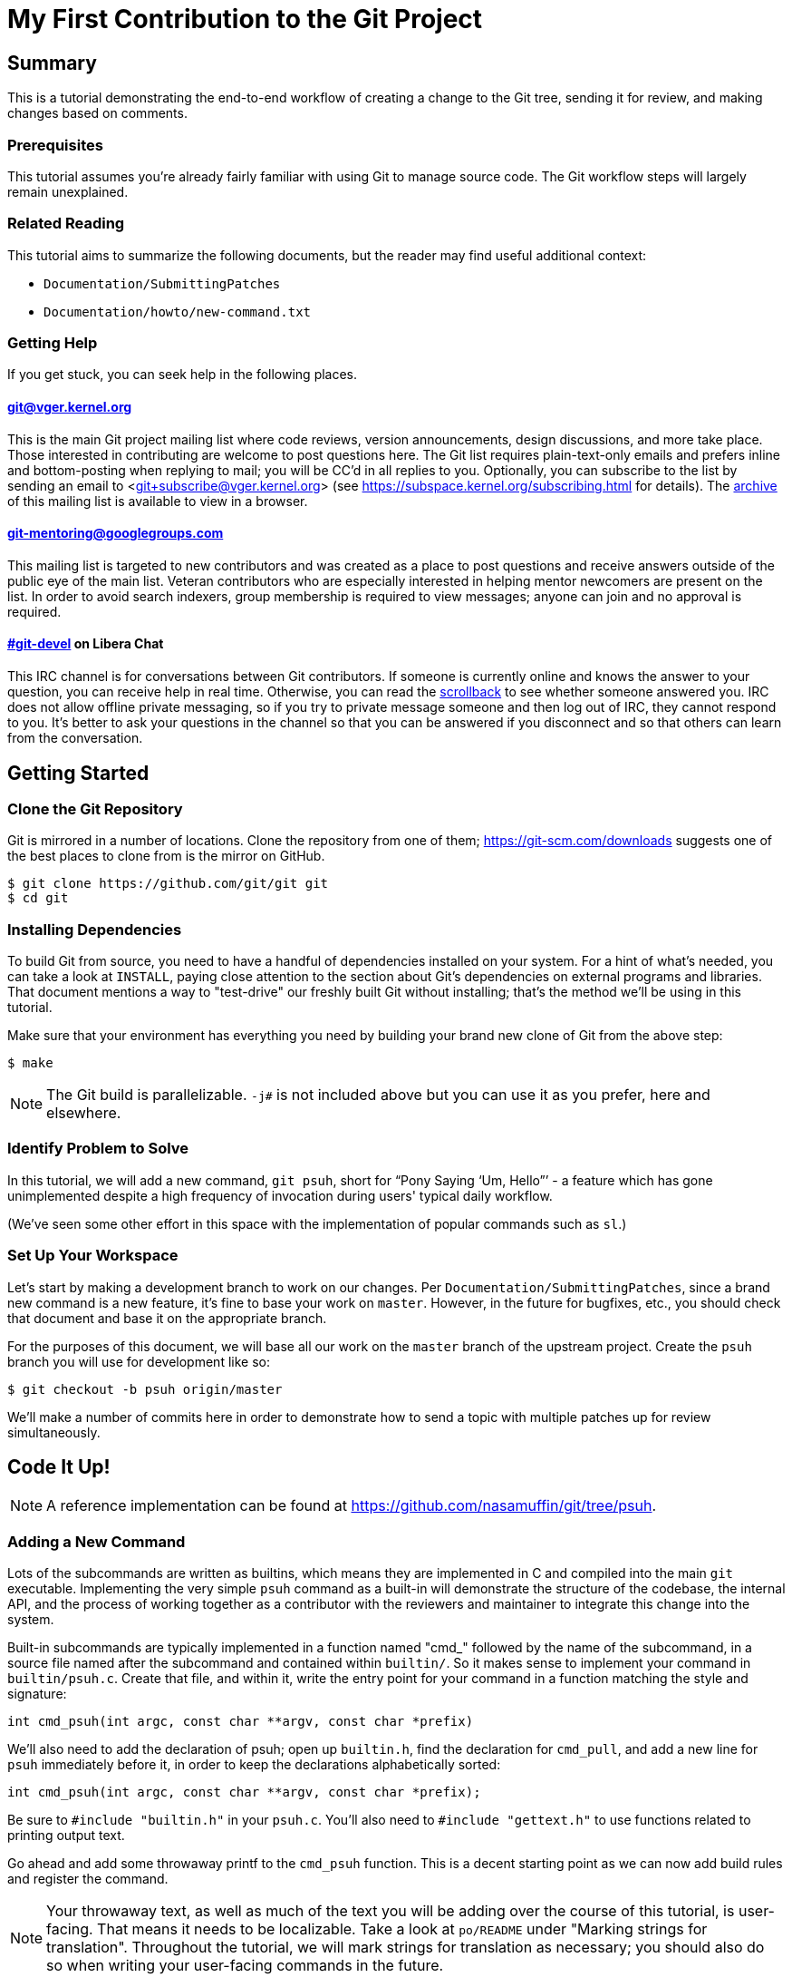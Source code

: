 My First Contribution to the Git Project
========================================
:sectanchors:

[[summary]]
== Summary

This is a tutorial demonstrating the end-to-end workflow of creating a change to
the Git tree, sending it for review, and making changes based on comments.

[[prerequisites]]
=== Prerequisites

This tutorial assumes you're already fairly familiar with using Git to manage
source code.  The Git workflow steps will largely remain unexplained.

[[related-reading]]
=== Related Reading

This tutorial aims to summarize the following documents, but the reader may find
useful additional context:

- `Documentation/SubmittingPatches`
- `Documentation/howto/new-command.txt`

[[getting-help]]
=== Getting Help

If you get stuck, you can seek help in the following places.

==== git@vger.kernel.org

This is the main Git project mailing list where code reviews, version
announcements, design discussions, and more take place. Those interested in
contributing are welcome to post questions here. The Git list requires
plain-text-only emails and prefers inline and bottom-posting when replying to
mail; you will be CC'd in all replies to you. Optionally, you can subscribe to
the list by sending an email to <git+subscribe@vger.kernel.org>
(see https://subspace.kernel.org/subscribing.html for details).
The https://lore.kernel.org/git[archive] of this mailing list is
available to view in a browser.

==== https://groups.google.com/forum/#!forum/git-mentoring[git-mentoring@googlegroups.com]

This mailing list is targeted to new contributors and was created as a place to
post questions and receive answers outside of the public eye of the main list.
Veteran contributors who are especially interested in helping mentor newcomers
are present on the list. In order to avoid search indexers, group membership is
required to view messages; anyone can join and no approval is required.

==== https://web.libera.chat/#git-devel[#git-devel] on Libera Chat

This IRC channel is for conversations between Git contributors. If someone is
currently online and knows the answer to your question, you can receive help
in real time. Otherwise, you can read the
https://colabti.org/irclogger/irclogger_logs/git-devel[scrollback] to see
whether someone answered you. IRC does not allow offline private messaging, so
if you try to private message someone and then log out of IRC, they cannot
respond to you. It's better to ask your questions in the channel so that you
can be answered if you disconnect and so that others can learn from the
conversation.

[[getting-started]]
== Getting Started

[[cloning]]
=== Clone the Git Repository

Git is mirrored in a number of locations. Clone the repository from one of them;
https://git-scm.com/downloads suggests one of the best places to clone from is
the mirror on GitHub.

----
$ git clone https://github.com/git/git git
$ cd git
----

[[dependencies]]
=== Installing Dependencies

To build Git from source, you need to have a handful of dependencies installed
on your system. For a hint of what's needed, you can take a look at
`INSTALL`, paying close attention to the section about Git's dependencies on
external programs and libraries. That document mentions a way to "test-drive"
our freshly built Git without installing; that's the method we'll be using in
this tutorial.

Make sure that your environment has everything you need by building your brand
new clone of Git from the above step:

----
$ make
----

NOTE: The Git build is parallelizable. `-j#` is not included above but you can
use it as you prefer, here and elsewhere.

[[identify-problem]]
=== Identify Problem to Solve

////
Use + to indicate fixed-width here; couldn't get ` to work nicely with the
quotes around "Pony Saying 'Um, Hello'".
////
In this tutorial, we will add a new command, +git psuh+, short for ``Pony Saying
`Um, Hello''' - a feature which has gone unimplemented despite a high frequency
of invocation during users' typical daily workflow.

(We've seen some other effort in this space with the implementation of popular
commands such as `sl`.)

[[setup-workspace]]
=== Set Up Your Workspace

Let's start by making a development branch to work on our changes. Per
`Documentation/SubmittingPatches`, since a brand new command is a new feature,
it's fine to base your work on `master`. However, in the future for bugfixes,
etc., you should check that document and base it on the appropriate branch.

For the purposes of this document, we will base all our work on the `master`
branch of the upstream project. Create the `psuh` branch you will use for
development like so:

----
$ git checkout -b psuh origin/master
----

We'll make a number of commits here in order to demonstrate how to send a topic
with multiple patches up for review simultaneously.

[[code-it-up]]
== Code It Up!

NOTE: A reference implementation can be found at
https://github.com/nasamuffin/git/tree/psuh.

[[add-new-command]]
=== Adding a New Command

Lots of the subcommands are written as builtins, which means they are
implemented in C and compiled into the main `git` executable. Implementing the
very simple `psuh` command as a built-in will demonstrate the structure of the
codebase, the internal API, and the process of working together as a contributor
with the reviewers and maintainer to integrate this change into the system.

Built-in subcommands are typically implemented in a function named "cmd_"
followed by the name of the subcommand, in a source file named after the
subcommand and contained within `builtin/`. So it makes sense to implement your
command in `builtin/psuh.c`. Create that file, and within it, write the entry
point for your command in a function matching the style and signature:

----
int cmd_psuh(int argc, const char **argv, const char *prefix)
----

We'll also need to add the declaration of psuh; open up `builtin.h`, find the
declaration for `cmd_pull`, and add a new line for `psuh` immediately before it,
in order to keep the declarations alphabetically sorted:

----
int cmd_psuh(int argc, const char **argv, const char *prefix);
----

Be sure to `#include "builtin.h"` in your `psuh.c`. You'll also need to
`#include "gettext.h"` to use functions related to printing output text.

Go ahead and add some throwaway printf to the `cmd_psuh` function. This is a
decent starting point as we can now add build rules and register the command.

NOTE: Your throwaway text, as well as much of the text you will be adding over
the course of this tutorial, is user-facing. That means it needs to be
localizable. Take a look at `po/README` under "Marking strings for translation".
Throughout the tutorial, we will mark strings for translation as necessary; you
should also do so when writing your user-facing commands in the future.

----
int cmd_psuh(int argc, const char **argv, const char *prefix)
{
	printf(_("Pony saying hello goes here.\n"));
	return 0;
}
----

Let's try to build it.  Open `Makefile`, find where `builtin/pull.o` is added
to `BUILTIN_OBJS`, and add `builtin/psuh.o` in the same way next to it in
alphabetical order. Once you've done so, move to the top-level directory and
build simply with `make`. Also add the `DEVELOPER=1` variable to turn on
some additional warnings:

----
$ echo DEVELOPER=1 >config.mak
$ make
----

NOTE: When you are developing the Git project, it's preferred that you use the
`DEVELOPER` flag; if there's some reason it doesn't work for you, you can turn
it off, but it's a good idea to mention the problem to the mailing list.

Great, now your new command builds happily on its own. But nobody invokes it.
Let's change that.

The list of commands lives in `git.c`. We can register a new command by adding
a `cmd_struct` to the `commands[]` array. `struct cmd_struct` takes a string
with the command name, a function pointer to the command implementation, and a
setup option flag. For now, let's keep mimicking `push`. Find the line where
`cmd_push` is registered, copy it, and modify it for `cmd_psuh`, placing the new
line in alphabetical order (immediately before `cmd_pull`).

The options are documented in `builtin.h` under "Adding a new built-in." Since
we hope to print some data about the user's current workspace context later,
we need a Git directory, so choose `RUN_SETUP` as your only option.

Go ahead and build again. You should see a clean build, so let's kick the tires
and see if it works. There's a binary you can use to test with in the
`bin-wrappers` directory.

----
$ ./bin-wrappers/git psuh
----

Check it out! You've got a command! Nice work! Let's commit this.

`git status` reveals modified `Makefile`, `builtin.h`, and `git.c` as well as
untracked `builtin/psuh.c` and `git-psuh`. First, let's take care of the binary,
which should be ignored. Open `.gitignore` in your editor, find `/git-pull`, and
add an entry for your new command in alphabetical order:

----
...
/git-prune-packed
/git-psuh
/git-pull
/git-push
/git-quiltimport
/git-range-diff
...
----

Checking `git status` again should show that `git-psuh` has been removed from
the untracked list and `.gitignore` has been added to the modified list. Now we
can stage and commit:

----
$ git add Makefile builtin.h builtin/psuh.c git.c .gitignore
$ git commit -s
----

You will be presented with your editor in order to write a commit message. Start
the commit with a 50-column or less subject line, including the name of the
component you're working on, followed by a blank line (always required) and then
the body of your commit message, which should provide the bulk of the context.
Remember to be explicit and provide the "Why" of your change, especially if it
couldn't easily be understood from your diff. When editing your commit message,
don't remove the `Signed-off-by` trailer which was added by `-s` above.

----
psuh: add a built-in by popular demand

Internal metrics indicate this is a command many users expect to be
present. So here's an implementation to help drive customer
satisfaction and engagement: a pony which doubtfully greets the user,
or, a Pony Saying "Um, Hello" (PSUH).

This commit message is intentionally formatted to 72 columns per line,
starts with a single line as "commit message subject" that is written as
if to command the codebase to do something (add this, teach a command
that). The body of the message is designed to add information about the
commit that is not readily deduced from reading the associated diff,
such as answering the question "why?".

Signed-off-by: A U Thor <author@example.com>
----

Go ahead and inspect your new commit with `git show`. "psuh:" indicates you
have modified mainly the `psuh` command. The subject line gives readers an idea
of what you've changed. The sign-off line (`-s`) indicates that you agree to
the Developer's Certificate of Origin 1.1 (see the
`Documentation/SubmittingPatches` +++[[dco]]+++ header).

For the remainder of the tutorial, the subject line only will be listed for the
sake of brevity. However, fully-fleshed example commit messages are available
on the reference implementation linked at the top of this document.

[[implementation]]
=== Implementation

It's probably useful to do at least something besides printing out a string.
Let's start by having a look at everything we get.

Modify your `cmd_psuh` implementation to dump the args you're passed, keeping
existing `printf()` calls in place:

----
	int i;

	...

	printf(Q_("Your args (there is %d):\n",
		  "Your args (there are %d):\n",
		  argc),
	       argc);
	for (i = 0; i < argc; i++)
		printf("%d: %s\n", i, argv[i]);

	printf(_("Your current working directory:\n<top-level>%s%s\n"),
	       prefix ? "/" : "", prefix ? prefix : "");

----

Build and try it. As you may expect, there's pretty much just whatever we give
on the command line, including the name of our command. (If `prefix` is empty
for you, try `cd Documentation/ && ../bin-wrappers/git psuh`). That's not so
helpful. So what other context can we get?

Add a line to `#include "config.h"`. Then, add the following bits to the
function body:

----
	const char *cfg_name;

...

	git_config(git_default_config, NULL);
	if (git_config_get_string_tmp("user.name", &cfg_name) > 0)
		printf(_("No name is found in config\n"));
	else
		printf(_("Your name: %s\n"), cfg_name);
----

`git_config()` will grab the configuration from config files known to Git and
apply standard precedence rules. `git_config_get_string_tmp()` will look up
a specific key ("user.name") and give you the value. There are a number of
single-key lookup functions like this one; you can see them all (and more info
about how to use `git_config()`) in `Documentation/technical/api-config.txt`.

You should see that the name printed matches the one you see when you run:

----
$ git config --get user.name
----

Great! Now we know how to check for values in the Git config. Let's commit this
too, so we don't lose our progress.

----
$ git add builtin/psuh.c
$ git commit -sm "psuh: show parameters & config opts"
----

NOTE: Again, the above is for sake of brevity in this tutorial. In a real change
you should not use `-m` but instead use the editor to write a meaningful
message.

Still, it'd be nice to know what the user's working context is like. Let's see
if we can print the name of the user's current branch. We can mimic the
`git status` implementation; the printer is located in `wt-status.c` and we can
see that the branch is held in a `struct wt_status`.

`wt_status_print()` gets invoked by `cmd_status()` in `builtin/commit.c`.
Looking at that implementation we see the status config being populated like so:

----
status_init_config(&s, git_status_config);
----

But as we drill down, we can find that `status_init_config()` wraps a call
to `git_config()`. Let's modify the code we wrote in the previous commit.

Be sure to include the header to allow you to use `struct wt_status`:

----
#include "wt-status.h"
----

Then modify your `cmd_psuh` implementation to declare your `struct wt_status`,
prepare it, and print its contents:

----
	struct wt_status status;

...

	wt_status_prepare(the_repository, &status);
	git_config(git_default_config, &status);

...

	printf(_("Your current branch: %s\n"), status.branch);
----

Run it again. Check it out - here's the (verbose) name of your current branch!

Let's commit this as well.

----
$ git add builtin/psuh.c
$ git commit -sm "psuh: print the current branch"
----

Now let's see if we can get some info about a specific commit.

Luckily, there are some helpers for us here. `commit.h` has a function called
`lookup_commit_reference_by_name` to which we can simply provide a hardcoded
string; `pretty.h` has an extremely handy `pp_commit_easy()` call which doesn't
require a full format object to be passed.

Add the following includes:

----
#include "commit.h"
#include "pretty.h"
----

Then, add the following lines within your implementation of `cmd_psuh()` near
the declarations and the logic, respectively.

----
	struct commit *c = NULL;
	struct strbuf commitline = STRBUF_INIT;

...

	c = lookup_commit_reference_by_name("origin/master");

	if (c != NULL) {
		pp_commit_easy(CMIT_FMT_ONELINE, c, &commitline);
		printf(_("Current commit: %s\n"), commitline.buf);
	}
----

The `struct strbuf` provides some safety belts to your basic `char*`, one of
which is a length member to prevent buffer overruns. It needs to be initialized
nicely with `STRBUF_INIT`. Keep it in mind when you need to pass around `char*`.

`lookup_commit_reference_by_name` resolves the name you pass it, so you can play
with the value there and see what kind of things you can come up with.

`pp_commit_easy` is a convenience wrapper in `pretty.h` that takes a single
format enum shorthand, rather than an entire format struct. It then
pretty-prints the commit according to that shorthand. These are similar to the
formats available with `--pretty=FOO` in many Git commands.

Build it and run, and if you're using the same name in the example, you should
see the subject line of the most recent commit in `origin/master` that you know
about. Neat! Let's commit that as well.

----
$ git add builtin/psuh.c
$ git commit -sm "psuh: display the top of origin/master"
----

[[add-documentation]]
=== Adding Documentation

Awesome! You've got a fantastic new command that you're ready to share with the
community. But hang on just a minute - this isn't very user-friendly. Run the
following:

----
$ ./bin-wrappers/git help psuh
----

Your new command is undocumented! Let's fix that.

Take a look at `Documentation/git-*.txt`. These are the manpages for the
subcommands that Git knows about. You can open these up and take a look to get
acquainted with the format, but then go ahead and make a new file
`Documentation/git-psuh.txt`. Like with most of the documentation in the Git
project, help pages are written with AsciiDoc (see CodingGuidelines, "Writing
Documentation" section). Use the following template to fill out your own
manpage:

// Surprisingly difficult to embed AsciiDoc source within AsciiDoc.
[listing]
....
git-psuh(1)
===========

NAME
----
git-psuh - Delight users' typo with a shy horse


SYNOPSIS
--------
[verse]
'git-psuh [<arg>...]'

DESCRIPTION
-----------
...

OPTIONS[[OPTIONS]]
------------------
...

OUTPUT
------
...

GIT
---
Part of the linkgit:git[1] suite
....

The most important pieces of this to note are the file header, underlined by =,
the NAME section, and the SYNOPSIS, which would normally contain the grammar if
your command took arguments. Try to use well-established manpage headers so your
documentation is consistent with other Git and UNIX manpages; this makes life
easier for your user, who can skip to the section they know contains the
information they need.

NOTE: Before trying to build the docs, make sure you have the package `asciidoc`
installed.

Now that you've written your manpage, you'll need to build it explicitly. We
convert your AsciiDoc to troff which is man-readable like so:

----
$ make all doc
$ man Documentation/git-psuh.1
----

or

----
$ make -C Documentation/ git-psuh.1
$ man Documentation/git-psuh.1
----

While this isn't as satisfying as running through `git help`, you can at least
check that your help page looks right.

You can also check that the documentation coverage is good (that is, the project
sees that your command has been implemented as well as documented) by running
`make check-docs` from the top-level.

Go ahead and commit your new documentation change.

[[add-usage]]
=== Adding Usage Text

Try and run `./bin-wrappers/git psuh -h`. Your command should crash at the end.
That's because `-h` is a special case which your command should handle by
printing usage.

Take a look at `Documentation/technical/api-parse-options.txt`. This is a handy
tool for pulling out options you need to be able to handle, and it takes a
usage string.

In order to use it, we'll need to prepare a NULL-terminated array of usage
strings and a `builtin_psuh_options` array.

Add a line to `#include "parse-options.h"`.

At global scope, add your array of usage strings:

----
static const char * const psuh_usage[] = {
	N_("git psuh [<arg>...]"),
	NULL,
};
----

Then, within your `cmd_psuh()` implementation, we can declare and populate our
`option` struct. Ours is pretty boring but you can add more to it if you want to
explore `parse_options()` in more detail:

----
	struct option options[] = {
		OPT_END()
	};
----

Finally, before you print your args and prefix, add the call to
`parse-options()`:

----
	argc = parse_options(argc, argv, prefix, options, psuh_usage, 0);
----

This call will modify your `argv` parameter. It will strip the options you
specified in `options` from `argv` and the locations pointed to from `options`
entries will be updated. Be sure to replace your `argc` with the result from
`parse_options()`, or you will be confused if you try to parse `argv` later.

It's worth noting the special argument `--`. As you may be aware, many Unix
commands use `--` to indicate "end of named parameters" - all parameters after
the `--` are interpreted merely as positional arguments. (This can be handy if
you want to pass as a parameter something which would usually be interpreted as
a flag.) `parse_options()` will terminate parsing when it reaches `--` and give
you the rest of the options afterwards, untouched.

Now that you have a usage hint, you can teach Git how to show it in the general
command list shown by `git help git` or `git help -a`, which is generated from
`command-list.txt`. Find the line for 'git-pull' so you can add your 'git-psuh'
line above it in alphabetical order. Now, we can add some attributes about the
command which impacts where it shows up in the aforementioned help commands. The
top of `command-list.txt` shares some information about what each attribute
means; in those help pages, the commands are sorted according to these
attributes. `git psuh` is user-facing, or porcelain - so we will mark it as
"mainporcelain". For "mainporcelain" commands, the comments at the top of
`command-list.txt` indicate we can also optionally add an attribute from another
list; since `git psuh` shows some information about the user's workspace but
doesn't modify anything, let's mark it as "info". Make sure to keep your
attributes in the same style as the rest of `command-list.txt` using spaces to
align and delineate them:

----
git-prune-packed                        plumbingmanipulators
git-psuh                                mainporcelain		info
git-pull                                mainporcelain           remote
git-push                                mainporcelain           remote
----

Build again. Now, when you run with `-h`, you should see your usage printed and
your command terminated before anything else interesting happens. Great!

Go ahead and commit this one, too.

[[testing]]
== Testing

It's important to test your code - even for a little toy command like this one.
Moreover, your patch won't be accepted into the Git tree without tests. Your
tests should:

* Illustrate the current behavior of the feature
* Prove the current behavior matches the expected behavior
* Ensure the externally-visible behavior isn't broken in later changes

So let's write some tests.

Related reading: `t/README`

[[overview-test-structure]]
=== Overview of Testing Structure

The tests in Git live in `t/` and are named with a 4-digit decimal number using
the schema shown in the Naming Tests section of `t/README`.

[[write-new-test]]
=== Writing Your Test

Since this a toy command, let's go ahead and name the test with t9999. However,
as many of the family/subcmd combinations are full, best practice seems to be
to find a command close enough to the one you've added and share its naming
space.

Create a new file `t/t9999-psuh-tutorial.sh`. Begin with the header as so (see
"Writing Tests" and "Source 'test-lib.sh'" in `t/README`):

----
#!/bin/sh

test_description='git-psuh test

This test runs git-psuh and makes sure it does not crash.'

. ./test-lib.sh
----

Tests are framed inside of a `test_expect_success` in order to output TAP
formatted results. Let's make sure that `git psuh` doesn't exit poorly and does
mention the right animal somewhere:

----
test_expect_success 'runs correctly with no args and good output' '
	git psuh >actual &&
	grep Pony actual
'
----

Indicate that you've run everything you wanted by adding the following at the
bottom of your script:

----
test_done
----

Make sure you mark your test script executable:

----
$ chmod +x t/t9999-psuh-tutorial.sh
----

You can get an idea of whether you created your new test script successfully
by running `make -C t test-lint`, which will check for things like test number
uniqueness, executable bit, and so on.

[[local-test]]
=== Running Locally

Let's try and run locally:

----
$ make
$ cd t/ && prove t9999-psuh-tutorial.sh
----

You can run the full test suite and ensure `git-psuh` didn't break anything:

----
$ cd t/
$ prove -j$(nproc) --shuffle t[0-9]*.sh
----

NOTE: You can also do this with `make test` or use any testing harness which can
speak TAP. `prove` can run concurrently. `shuffle` randomizes the order the
tests are run in, which makes them resilient against unwanted inter-test
dependencies. `prove` also makes the output nicer.

Go ahead and commit this change, as well.

[[ready-to-share]]
== Getting Ready to Share: Anatomy of a Patch Series

You may have noticed already that the Git project performs its code reviews via
emailed patches, which are then applied by the maintainer when they are ready
and approved by the community. The Git project does not accept contributions from
pull requests, and the patches emailed for review need to be formatted a
specific way.

:patch-series: https://lore.kernel.org/git/pull.1218.git.git.1645209647.gitgitgadget@gmail.com/
:lore: https://lore.kernel.org/git/

Before taking a look at how to convert your commits into emailed patches,
let's analyze what the end result, a "patch series", looks like. Here is an
{patch-series}[example] of the summary view for a patch series on the web interface of
the {lore}[Git mailing list archive]:

----
2022-02-18 18:40 [PATCH 0/3] libify reflog John Cai via GitGitGadget
2022-02-18 18:40 ` [PATCH 1/3] reflog: libify delete reflog function and helpers John Cai via GitGitGadget
2022-02-18 19:10   ` Ævar Arnfjörð Bjarmason [this message]
2022-02-18 19:39     ` Taylor Blau
2022-02-18 19:48       ` Ævar Arnfjörð Bjarmason
2022-02-18 19:35   ` Taylor Blau
2022-02-21  1:43     ` John Cai
2022-02-21  1:50       ` Taylor Blau
2022-02-23 19:50         ` John Cai
2022-02-18 20:00   ` // other replies elided
2022-02-18 18:40 ` [PATCH 2/3] reflog: call reflog_delete from reflog.c John Cai via GitGitGadget
2022-02-18 19:15   ` Ævar Arnfjörð Bjarmason
2022-02-18 20:26     ` Junio C Hamano
2022-02-18 18:40 ` [PATCH 3/3] stash: call reflog_delete from reflog.c John Cai via GitGitGadget
2022-02-18 19:20   ` Ævar Arnfjörð Bjarmason
2022-02-19  0:21     ` Taylor Blau
2022-02-22  2:36     ` John Cai
2022-02-22 10:51       ` Ævar Arnfjörð Bjarmason
2022-02-18 19:29 ` [PATCH 0/3] libify reflog Ævar Arnfjörð Bjarmason
2022-02-22 18:30 ` [PATCH v2 0/3] libify reflog John Cai via GitGitGadget
2022-02-22 18:30   ` [PATCH v2 1/3] stash: add test to ensure reflog --rewrite --updatref behavior John Cai via GitGitGadget
2022-02-23  8:54     ` Ævar Arnfjörð Bjarmason
2022-02-23 21:27       ` Junio C Hamano
// continued
----

We can note a few things:

- Each commit is sent as a separate email, with the commit message title as
  subject, prefixed with "[PATCH _i_/_n_]" for the _i_-th commit of an
  _n_-commit series.
- Each patch is sent as a reply to an introductory email called the _cover
  letter_ of the series, prefixed "[PATCH 0/_n_]".
- Subsequent iterations of the patch series are labelled "PATCH v2", "PATCH
  v3", etc. in place of "PATCH". For example, "[PATCH v2 1/3]" would be the first of
  three patches in the second iteration. Each iteration is sent with a new cover
  letter (like "[PATCH v2 0/3]" above), itself a reply to the cover letter of the
  previous iteration (more on that below).

NOTE: A single-patch topic is sent with "[PATCH]", "[PATCH v2]", etc. without
_i_/_n_ numbering (in the above thread overview, no single-patch topic appears,
though).

[[cover-letter]]
=== The cover letter

In addition to an email per patch, the Git community also expects your patches
to come with a cover letter. This is an important component of change
submission as it explains to the community from a high level what you're trying
to do, and why, in a way that's more apparent than just looking at your
patches.

The title of your cover letter should be something which succinctly covers the
purpose of your entire topic branch. It's often in the imperative mood, just
like our commit message titles. Here is how we'll title our series:

---
Add the 'psuh' command
---

The body of the cover letter is used to give additional context to reviewers.
Be sure to explain anything your patches don't make clear on their own, but
remember that since the cover letter is not recorded in the commit history,
anything that might be useful to future readers of the repository's history
should also be in your commit messages.

Here's an example body for `psuh`:

----
Our internal metrics indicate widespread interest in the command
git-psuh - that is, many users are trying to use it, but finding it is
unavailable, using some unknown workaround instead.

The following handful of patches add the psuh command and implement some
handy features on top of it.

This patchset is part of the MyFirstContribution tutorial and should not
be merged.
----

At this point the tutorial diverges, in order to demonstrate two
different methods of formatting your patchset and getting it reviewed.

The first method to be covered is GitGitGadget, which is useful for those
already familiar with GitHub's common pull request workflow. This method
requires a GitHub account.

The second method to be covered is `git send-email`, which can give slightly
more fine-grained control over the emails to be sent. This method requires some
setup which can change depending on your system and will not be covered in this
tutorial.

Regardless of which method you choose, your engagement with reviewers will be
the same; the review process will be covered after the sections on GitGitGadget
and `git send-email`.

[[howto-ggg]]
== Sending Patches via GitGitGadget

One option for sending patches is to follow a typical pull request workflow and
send your patches out via GitGitGadget. GitGitGadget is a tool created by
Johannes Schindelin to make life as a Git contributor easier for those used to
the GitHub PR workflow. It allows contributors to open pull requests against its
mirror of the Git project, and does some magic to turn the PR into a set of
emails and send them out for you. It also runs the Git continuous integration
suite for you. It's documented at https://gitgitgadget.github.io/.

[[create-fork]]
=== Forking `git/git` on GitHub

Before you can send your patch off to be reviewed using GitGitGadget, you will
need to fork the Git project and upload your changes. First thing - make sure
you have a GitHub account.

Head to the https://github.com/git/git[GitHub mirror] and look for the Fork
button. Place your fork wherever you deem appropriate and create it.

[[upload-to-fork]]
=== Uploading to Your Own Fork

To upload your branch to your own fork, you'll need to add the new fork as a
remote. You can use `git remote -v` to show the remotes you have added already.
From your new fork's page on GitHub, you can press "Clone or download" to get
the URL; then you need to run the following to add, replacing your own URL and
remote name for the examples provided:

----
$ git remote add remotename git@github.com:remotename/git.git
----

or to use the HTTPS URL:

----
$ git remote add remotename https://github.com/remotename/git/.git
----

Run `git remote -v` again and you should see the new remote showing up.
`git fetch remotename` (with the real name of your remote replaced) in order to
get ready to push.

Next, double-check that you've been doing all your development in a new branch
by running `git branch`. If you didn't, now is a good time to move your new
commits to their own branch.

As mentioned briefly at the beginning of this document, we are basing our work
on `master`, so go ahead and update as shown below, or using your preferred
workflow.

----
$ git checkout master
$ git pull -r
$ git rebase master psuh
----

Finally, you're ready to push your new topic branch! (Due to our branch and
command name choices, be careful when you type the command below.)

----
$ git push remotename psuh
----

Now you should be able to go and check out your newly created branch on GitHub.

[[send-pr-ggg]]
=== Sending a PR to GitGitGadget

In order to have your code tested and formatted for review, you need to start by
opening a Pull Request against `gitgitgadget/git`. Head to
https://github.com/gitgitgadget/git and open a PR either with the "New pull
request" button or the convenient "Compare & pull request" button that may
appear with the name of your newly pushed branch.

Review the PR's title and description, as they're used by GitGitGadget
respectively as the subject and body of the cover letter for your change. Refer
to <<cover-letter,"The cover letter">> above for advice on how to title your
submission and what content to include in the description.

NOTE: For single-patch contributions, your commit message should already be
meaningful and explain at a high level the purpose (what is happening and why)
of your patch, so you usually do not need any additional context. In that case,
remove the PR description that GitHub automatically generates from your commit
message (your PR description should be empty). If you do need to supply even
more context, you can do so in that space and it will be appended to the email
that GitGitGadget will send, between the three-dash line and the diffstat
(see <<single-patch,Bonus Chapter: One-Patch Changes>> for how this looks once
submitted).

When you're happy, submit your pull request.

[[run-ci-ggg]]
=== Running CI and Getting Ready to Send

If it's your first time using GitGitGadget (which is likely, as you're using
this tutorial) then someone will need to give you permission to use the tool.
As mentioned in the GitGitGadget documentation, you just need someone who
already uses it to comment on your PR with `/allow <username>`. GitGitGadget
will automatically run your PRs through the CI even without the permission given
but you will not be able to `/submit` your changes until someone allows you to
use the tool.

NOTE: You can typically find someone who can `/allow` you on GitGitGadget by
either examining recent pull requests where someone has been granted `/allow`
(https://github.com/gitgitgadget/git/pulls?utf8=%E2%9C%93&q=is%3Apr+is%3Aopen+%22%2Fallow%22[Search:
is:pr is:open "/allow"]), in which case both the author and the person who
granted the `/allow` can now `/allow` you, or by inquiring on the
https://web.libera.chat/#git-devel[#git-devel] IRC channel on Libera Chat
linking your pull request and asking for someone to `/allow` you.

If the CI fails, you can update your changes with `git rebase -i` and push your
branch again:

----
$ git push -f remotename psuh
----

In fact, you should continue to make changes this way up until the point when
your patch is accepted into `next`.

////
TODO https://github.com/gitgitgadget/gitgitgadget/issues/83
It'd be nice to be able to verify that the patch looks good before sending it
to everyone on Git mailing list.
[[check-work-ggg]]
=== Check Your Work
////

[[send-mail-ggg]]
=== Sending Your Patches

Now that your CI is passing and someone has granted you permission to use
GitGitGadget with the `/allow` command, sending out for review is as simple as
commenting on your PR with `/submit`.

[[responding-ggg]]
=== Updating With Comments

Skip ahead to <<reviewing,Responding to Reviews>> for information on how to
reply to review comments you will receive on the mailing list.

Once you have your branch again in the shape you want following all review
comments, you can submit again:

----
$ git push -f remotename psuh
----

Next, go look at your pull request against GitGitGadget; you should see the CI
has been kicked off again. Now while the CI is running is a good time for you
to modify your description at the top of the pull request thread; it will be
used again as the cover letter. You should use this space to describe what
has changed since your previous version, so that your reviewers have some idea
of what they're looking at. When the CI is done running, you can comment once
more with `/submit` - GitGitGadget will automatically add a v2 mark to your
changes.

[[howto-git-send-email]]
== Sending Patches with `git send-email`

If you don't want to use GitGitGadget, you can also use Git itself to mail your
patches. Some benefits of using Git this way include finer grained control of
subject line (for example, being able to use the tag [RFC PATCH] in the subject)
and being able to send a ``dry run'' mail to yourself to ensure it all looks
good before going out to the list.

[[setup-git-send-email]]
=== Prerequisite: Setting Up `git send-email`

Configuration for `send-email` can vary based on your operating system and email
provider, and so will not be covered in this tutorial, beyond stating that in
many distributions of Linux, `git-send-email` is not packaged alongside the
typical `git` install. You may need to install this additional package; there
are a number of resources online to help you do so. You will also need to
determine the right way to configure it to use your SMTP server; again, as this
configuration can change significantly based on your system and email setup, it
is out of scope for the context of this tutorial.

[[format-patch]]
=== Preparing Initial Patchset

Sending emails with Git is a two-part process; before you can prepare the emails
themselves, you'll need to prepare the patches. Luckily, this is pretty simple:

----
$ git format-patch --cover-letter -o psuh/ --base=auto psuh@{u}..psuh
----

 . The `--cover-letter` option tells `format-patch` to create a
   cover letter template for you. You will need to fill in the
   template before you're ready to send - but for now, the template
   will be next to your other patches.

 . The `-o psuh/` option tells `format-patch` to place the patch
   files into a directory. This is useful because `git send-email`
   can take a directory and send out all the patches from there.

 . The `--base=auto` option tells the command to record the "base
   commit", on which the recipient is expected to apply the patch
   series.  The `auto` value will cause `format-patch` to compute
   the base commit automatically, which is the merge base of tip
   commit of the remote-tracking branch and the specified revision
   range.

 . The `psuh@{u}..psuh` option tells `format-patch` to generate
   patches for the commits you created on the `psuh` branch since it
   forked from its upstream (which is `origin/master` if you
   followed the example in the "Set up your workspace" section).  If
   you are already on the `psuh` branch, you can just say `@{u}`,
   which means "commits on the current branch since it forked from
   its upstream", which is the same thing.

The command will make one patch file per commit. After you
run, you can go have a look at each of the patches with your favorite text
editor and make sure everything looks alright; however, it's not recommended to
make code fixups via the patch file. It's a better idea to make the change the
normal way using `git rebase -i` or by adding a new commit than by modifying a
patch.

NOTE: Optionally, you can also use the `--rfc` flag to prefix your patch subject
with ``[RFC PATCH]'' instead of ``[PATCH]''. RFC stands for ``request for
comments'' and indicates that while your code isn't quite ready for submission,
you'd like to begin the code review process. This can also be used when your
patch is a proposal, but you aren't sure whether the community wants to solve
the problem with that approach or not - to conduct a sort of design review. You
may also see on the list patches marked ``WIP'' - this means they are incomplete
but want reviewers to look at what they have so far. You can add this flag with
`--subject-prefix=WIP`.

Check and make sure that your patches and cover letter template exist in the
directory you specified - you're nearly ready to send out your review!

[[preparing-cover-letter]]
=== Preparing Email

Since you invoked `format-patch` with `--cover-letter`, you've already got a
cover letter template ready. Open it up in your favorite editor.

You should see a number of headers present already. Check that your `From:`
header is correct. Then modify your `Subject:` (see <<cover-letter,above>> for
how to choose good title for your patch series):

----
Subject: [PATCH 0/7] Add the 'psuh' command
----

Make sure you retain the ``[PATCH 0/X]'' part; that's what indicates to the Git
community that this email is the beginning of a patch series, and many
reviewers filter their email for this type of flag.

You'll need to add some extra parameters when you invoke `git send-email` to add
the cover letter.

Next you'll have to fill out the body of your cover letter. Again, see
<<cover-letter,above>> for what content to include.

The template created by `git format-patch --cover-letter` includes a diffstat.
This gives reviewers a summary of what they're in for when reviewing your topic.
The one generated for `psuh` from the sample implementation looks like this:

----
 Documentation/git-psuh.txt | 40 +++++++++++++++++++++
 Makefile                   |  1 +
 builtin.h                  |  1 +
 builtin/psuh.c             | 73 ++++++++++++++++++++++++++++++++++++++
 git.c                      |  1 +
 t/t9999-psuh-tutorial.sh   | 12 +++++++
 6 files changed, 128 insertions(+)
 create mode 100644 Documentation/git-psuh.txt
 create mode 100644 builtin/psuh.c
 create mode 100755 t/t9999-psuh-tutorial.sh
----

Finally, the letter will include the version of Git used to generate the
patches. You can leave that string alone.

[[sending-git-send-email]]
=== Sending Email

At this point you should have a directory `psuh/` which is filled with your
patches and a cover letter. Time to mail it out! You can send it like this:

----
$ git send-email --to=target@example.com psuh/*.patch
----

NOTE: Check `git help send-email` for some other options which you may find
valuable, such as changing the Reply-to address or adding more CC and BCC lines.

:contrib-scripts: footnoteref:[contrib-scripts,Scripts under `contrib/` are +
not part of the core `git` binary and must be called directly. Clone the Git +
codebase and run `perl contrib/contacts/git-contacts`.]

NOTE: If you're not sure whom to CC, running `contrib/contacts/git-contacts` can
list potential reviewers. In addition, you can do `git send-email
--cc-cmd='perl contrib/contacts/git-contacts' feature/*.patch`{contrib-scripts} to
automatically pass this list of emails to `send-email`.

NOTE: When you are sending a real patch, it will go to git@vger.kernel.org - but
please don't send your patchset from the tutorial to the real mailing list! For
now, you can send it to yourself, to make sure you understand how it will look.

After you run the command above, you will be presented with an interactive
prompt for each patch that's about to go out. This gives you one last chance to
edit or quit sending something (but again, don't edit code this way). Once you
press `y` or `a` at these prompts your emails will be sent! Congratulations!

Awesome, now the community will drop everything and review your changes. (Just
kidding - be patient!)

[[v2-git-send-email]]
=== Sending v2

This section will focus on how to send a v2 of your patchset. To learn what
should go into v2, skip ahead to <<reviewing,Responding to Reviews>> for
information on how to handle comments from reviewers.

We'll reuse our `psuh` topic branch for v2. Before we make any changes, we'll
mark the tip of our v1 branch for easy reference:

----
$ git checkout psuh
$ git branch psuh-v1
----

Refine your patch series by using `git rebase -i` to adjust commits based upon
reviewer comments. Once the patch series is ready for submission, generate your
patches again, but with some new flags:

----
$ git format-patch -v2 --cover-letter -o psuh/ --range-diff master..psuh-v1 master..
----

The `--range-diff master..psuh-v1` parameter tells `format-patch` to include a
range-diff between `psuh-v1` and `psuh` in the cover letter (see
linkgit:git-range-diff[1]). This helps tell reviewers about the differences
between your v1 and v2 patches.

The `-v2` parameter tells `format-patch` to output your patches
as version "2". For instance, you may notice that your v2 patches are
all named like `v2-000n-my-commit-subject.patch`. `-v2` will also format
your patches by prefixing them with "[PATCH v2]" instead of "[PATCH]",
and your range-diff will be prefaced with "Range-diff against v1".

After you run this command, `format-patch` will output the patches to the `psuh/`
directory, alongside the v1 patches. Using a single directory makes it easy to
refer to the old v1 patches while proofreading the v2 patches, but you will need
to be careful to send out only the v2 patches. We will use a pattern like
`psuh/v2-*.patch` (not `psuh/*.patch`, which would match v1 and v2 patches).

Edit your cover letter again. Now is a good time to mention what's different
between your last version and now, if it's something significant. You do not
need the exact same body in your second cover letter; focus on explaining to
reviewers the changes you've made that may not be as visible.

You will also need to go and find the Message-ID of your previous cover letter.
You can either note it when you send the first series, from the output of `git
send-email`, or you can look it up on the
https://lore.kernel.org/git[mailing list]. Find your cover letter in the
archives, click on it, then click "permalink" or "raw" to reveal the Message-ID
header. It should match:

----
Message-ID: <foo.12345.author@example.com>
----

Your Message-ID is `<foo.12345.author@example.com>`. This example will be used
below as well; make sure to replace it with the correct Message-ID for your
**previous cover letter** - that is, if you're sending v2, use the Message-ID
from v1; if you're sending v3, use the Message-ID from v2.

While you're looking at the email, you should also note who is CC'd, as it's
common practice in the mailing list to keep all CCs on a thread. You can add
these CC lines directly to your cover letter with a line like so in the header
(before the Subject line):

----
CC: author@example.com, Othe R <other@example.com>
----

Now send the emails again, paying close attention to which messages you pass in
to the command:

----
$ git send-email --to=target@example.com
		 --in-reply-to="<foo.12345.author@example.com>"
		 psuh/v2-*.patch
----

[[single-patch]]
=== Bonus Chapter: One-Patch Changes

In some cases, your very small change may consist of only one patch. When that
happens, you only need to send one email. Your commit message should already be
meaningful and explain at a high level the purpose (what is happening and why)
of your patch, but if you need to supply even more context, you can do so below
the `---` in your patch. Take the example below, which was generated with `git
format-patch` on a single commit, and then edited to add the content between
the `---` and the diffstat.

----
From 1345bbb3f7ac74abde040c12e737204689a72723 Mon Sep 17 00:00:00 2001
From: A U Thor <author@example.com>
Date: Thu, 18 Apr 2019 15:11:02 -0700
Subject: [PATCH] README: change the grammar

I think it looks better this way. This part of the commit message will
end up in the commit-log.

Signed-off-by: A U Thor <author@example.com>
---
Let's have a wild discussion about grammar on the mailing list. This
part of my email will never end up in the commit log. Here is where I
can add additional context to the mailing list about my intent, outside
of the context of the commit log. This section was added after `git
format-patch` was run, by editing the patch file in a text editor.

 README.md | 2 +-
 1 file changed, 1 insertion(+), 1 deletion(-)

diff --git a/README.md b/README.md
index 88f126184c..38da593a60 100644
--- a/README.md
+++ b/README.md
@@ -3,7 +3,7 @@
 Git - fast, scalable, distributed revision control system
 =========================================================

-Git is a fast, scalable, distributed revision control system with an
+Git is a fast, scalable, and distributed revision control system with an
 unusually rich command set that provides both high-level operations
 and full access to internals.

--
2.21.0.392.gf8f6787159e-goog
----

[[now-what]]
== My Patch Got Emailed - Now What?

Please give reviewers enough time to process your initial patch before
sending an updated version. That is, resist the temptation to send a new
version immediately, because others may have already started reviewing
your initial version.

While waiting for review comments, you may find mistakes in your initial
patch, or perhaps realize a different and better way to achieve the goal
of the patch. In this case you may communicate your findings to other
reviewers as follows:

 - If the mistakes you found are minor, send a reply to your patch as if
   you were a reviewer and mention that you will fix them in an
   updated version.

 - On the other hand, if you think you want to change the course so
   drastically that reviews on the initial patch would be a waste of
   time (for everyone involved), retract the patch immediately with
   a reply like "I am working on a much better approach, so please
   ignore this patch and wait for the updated version."

Now, the above is a good practice if you sent your initial patch
prematurely without polish.  But a better approach of course is to avoid
sending your patch prematurely in the first place.

Please be considerate of the time needed by reviewers to examine each
new version of your patch. Rather than seeing the initial version right
now (followed by several "oops, I like this version better than the
previous one" patches over 2 days), reviewers would strongly prefer if a
single polished version came 2 days later instead, and that version with
fewer mistakes were the only one they would need to review.


[[reviewing]]
=== Responding to Reviews

After a few days, you will hopefully receive a reply to your patchset with some
comments. Woohoo! Now you can get back to work.

It's good manners to reply to each comment, notifying the reviewer that you have
made the change suggested, feel the original is better, or that the comment
inspired you to do something a new way which is superior to both the original
and the suggested change. This way reviewers don't need to inspect your v2 to
figure out whether you implemented their comment or not.

Reviewers may ask you about what you wrote in the patchset, either in
the proposed commit log message or in the changes themselves.  You
should answer these questions in your response messages, but often the
reason why reviewers asked these questions to understand what you meant
to write is because your patchset needed clarification to be understood.

Do not be satisfied by just answering their questions in your response
and hear them say that they now understand what you wanted to say.
Update your patches to clarify the points reviewers had trouble with,
and prepare your v2; the words you used to explain your v1 to answer
reviewers' questions may be useful thing to use.  Your goal is to make
your v2 clear enough so that it becomes unnecessary for you to give the
same explanation to the next person who reads it.

If you are going to push back on a comment, be polite and explain why you feel
your original is better; be prepared that the reviewer may still disagree with
you, and the rest of the community may weigh in on one side or the other. As
with all code reviews, it's important to keep an open mind to doing something a
different way than you originally planned; other reviewers have a different
perspective on the project than you do, and may be thinking of a valid side
effect which had not occurred to you. It is always okay to ask for clarification
if you aren't sure why a change was suggested, or what the reviewer is asking
you to do.

Make sure your email client has a plaintext email mode and it is turned on; the
Git list rejects HTML email. Please also follow the mailing list etiquette
outlined in the
https://kernel.googlesource.com/pub/scm/git/git/+/todo/MaintNotes[Maintainer's
Note], which are similar to etiquette rules in most open source communities
surrounding bottom-posting and inline replies.

When you're making changes to your code, it is cleanest - that is, the resulting
commits are easiest to look at - if you use `git rebase -i` (interactive
rebase). Take a look at this
https://www.oreilly.com/library/view/git-pocket-guide/9781449327507/ch10.html[overview]
from O'Reilly. The general idea is to modify each commit which requires changes;
this way, instead of having a patch A with a mistake, a patch B which was fine
and required no upstream reviews in v1, and a patch C which fixes patch A for
v2, you can just ship a v2 with a correct patch A and correct patch B. This is
changing history, but since it's local history which you haven't shared with
anyone, that is okay for now! (Later, it may not make sense to do this; take a
look at the section below this one for some context.)

[[after-approval]]
=== After Review Approval

The Git project has four integration branches: `seen`, `next`, `master`, and
`maint`. Your change will be placed into `seen` fairly early on by the maintainer
while it is still in the review process; from there, when it is ready for wider
testing, it will be merged into `next`. Plenty of early testers use `next` and
may report issues. Eventually, changes in `next` will make it to `master`,
which is typically considered stable. Finally, when a new release is cut,
`maint` is used to base bugfixes onto. As mentioned at the beginning of this
document, you can read `Documents/SubmittingPatches` for some more info about
the use of the various integration branches.

Back to now: your code has been lauded by the upstream reviewers. It is perfect.
It is ready to be accepted. You don't need to do anything else; the maintainer
will merge your topic branch to `next` and life is good.

However, if you discover it isn't so perfect after this point, you may need to
take some special steps depending on where you are in the process.

If the maintainer has announced in the "What's cooking in git.git" email that
your topic is marked for `next` - that is, that they plan to merge it to `next`
but have not yet done so - you should send an email asking the maintainer to
wait a little longer: "I've sent v4 of my series and you marked it for `next`,
but I need to change this and that - please wait for v5 before you merge it."

If the topic has already been merged to `next`, rather than modifying your
patches with `git rebase -i`, you should make further changes incrementally -
that is, with another commit, based on top of the maintainer's topic branch as
detailed in https://github.com/gitster/git. Your work is still in the same topic
but is now incremental, rather than a wholesale rewrite of the topic branch.

The topic branches in the maintainer's GitHub are mirrored in GitGitGadget, so
if you're sending your reviews out that way, you should be sure to open your PR
against the appropriate GitGitGadget/Git branch.

If you're using `git send-email`, you can use it the same way as before, but you
should generate your diffs from `<topic>..<mybranch>` and base your work on
`<topic>` instead of `master`.
